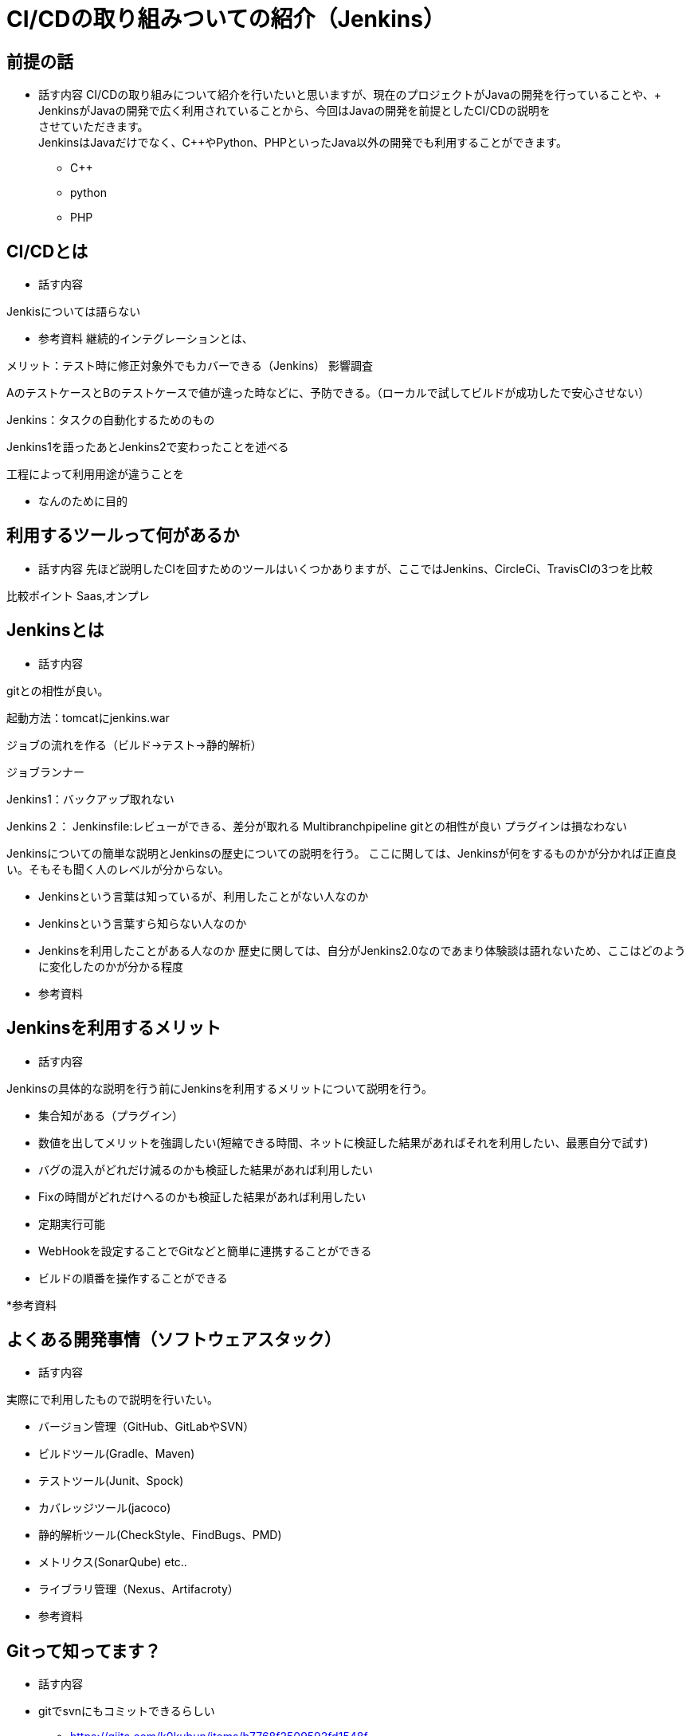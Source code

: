 = CI/CDの取り組みついての紹介（Jenkins）

== 前提の話
* 話す内容
CI/CDの取り組みについて紹介を行いたいと思いますが、現在のプロジェクトがJavaの開発を行っていることや、+
JenkinsがJavaの開発で広く利用されていることから、今回はJavaの開発を前提としたCI/CDの説明を +
させていただきます。 +
JenkinsはJavaだけでなく、C++やPython、PHPといったJava以外の開発でも利用することができます。


** C++


** python


** PHP



== CI/CDとは
* 話す内容

Jenkisについては語らない

* 参考資料
継続的インテグレーションとは、

メリット：テスト時に修正対象外でもカバーできる（Jenkins）
影響調査

AのテストケースとBのテストケースで値が違った時などに、予防できる。（ローカルで試してビルドが成功したで安心させない）

Jenkins：タスクの自動化するためのもの


Jenkins1を語ったあとJenkins2で変わったことを述べる



工程によって利用用途が違うことを

- なんのために目的

== 利用するツールって何があるか
* 話す内容
先ほど説明したCIを回すためのツールはいくつかありますが、ここではJenkins、CircleCi、TravisCIの3つを比較

比較ポイント
Saas,オンプレ

== Jenkinsとは
* 話す内容

gitとの相性が良い。

起動方法：tomcatにjenkins.war

ジョブの流れを作る（ビルド->テスト→静的解析）

ジョブランナー

Jenkins1：バックアップ取れない



Jenkins２：
Jenkinsfile:レビューができる、差分が取れる
Multibranchpipeline gitとの相性が良い
プラグインは損なわない


Jenkinsについての簡単な説明とJenkinsの歴史についての説明を行う。
ここに関しては、Jenkinsが何をするものかが分かれば正直良い。そもそも聞く人のレベルが分からない。 +

* Jenkinsという言葉は知っているが、利用したことがない人なのか
* Jenkinsという言葉すら知らない人なのか
* Jenkinsを利用したことがある人なのか
歴史に関しては、自分がJenkins2.0なのであまり体験談は語れないため、ここはどのように変化したのかが分かる程度

* 参考資料

== Jenkinsを利用するメリット
* 話す内容


Jenkinsの具体的な説明を行う前にJenkinsを利用するメリットについて説明を行う。 +

* 集合知がある（プラグイン）
* 数値を出してメリットを強調したい(短縮できる時間、ネットに検証した結果があればそれを利用したい、最悪自分で試す)
* バグの混入がどれだけ減るのかも検証した結果があれば利用したい
* Fixの時間がどれだけへるのかも検証した結果があれば利用したい
* 定期実行可能
* WebHookを設定することでGitなどと簡単に連携することができる
* ビルドの順番を操作することができる

*参考資料


== よくある開発事情（ソフトウェアスタック）
* 話す内容

実際にで利用したもので説明を行いたい。

* バージョン管理（GitHub、GitLabやSVN）
* ビルドツール(Gradle、Maven)
* テストツール(Junit、Spock)
* カバレッジツール(jacoco)
* 静的解析ツール(CheckStyle、FindBugs、PMD)
* メトリクス(SonarQube) etc..
* ライブラリ管理（Nexus、Artifacroty）


* 参考資料

== Gitって知ってます？
* 話す内容


* gitでsvnにもコミットできるらしい
** https://qiita.com/k0kubun/items/b7768f2509592fd1548f
** https://git-scm.com/docs/git-svn/2.14.0

* 現在の利用率をネットのグラフを参考資料として紹介し、SVNは時代遅れだということを述べる。

* 参考資料

== GettingStandard
* 話す内容

簡単なり利用例。
Qiitaであるやってみた的なのでもいいので紹介。

* 参考資料

== Jenkinsをより効率的に利用する
* 話す内容

実際にプロジェクトで利用するならこんなことをすべきだよね。

* チャット(mattermost,slack)と連携する(メールも可、アプリあり) ← 強調したい
* マルチブランチパイプライン(実際にで使ったときの利点を挙げる) ← 強調したい
* 多様なプラグイン(例を挙げる程度)
* パラメータビルド(実際に使用例を見せる？)
* jenkins-slave(負荷分散できる,java -jar slave.jar)
* Jenkinsfile(jenkins2.0からJenkinsfileが使えるようになり、Jenkinsの設定をファイルで管理ができるようになったことを
説明する．設定の管理がしやすくなったこと。WebUIでは変更内容をJenkinsを見なければならないことを
言うことで、Jenkinsfileの良さをあげる.)  ← 強調したい

* 参考資料

== ビルドパイプラインの紹介

* 話す内容






* 参考資料



